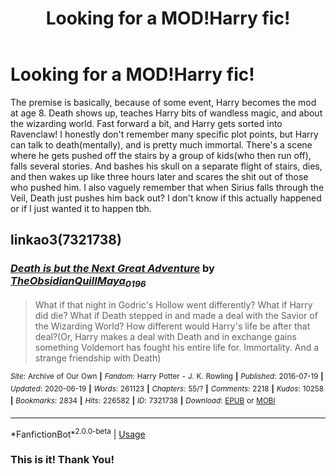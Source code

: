 #+TITLE: Looking for a MOD!Harry fic!

* Looking for a MOD!Harry fic!
:PROPERTIES:
:Author: JustAFictionNerd
:Score: 3
:DateUnix: 1593466587.0
:DateShort: 2020-Jun-30
:FlairText: What's That Fic?
:END:
The premise is basically, because of some event, Harry becomes the mod at age 8. Death shows up, teaches Harry bits of wandless magic, and about the wizarding world. Fast forward a bit, and Harry gets sorted into Ravenclaw! I honestly don't remember many specific plot points, but Harry can talk to death(mentally), and is pretty much immortal. There's a scene where he gets pushed off the stairs by a group of kids(who then run off), falls several stories. And bashes his skull on a separate flight of stairs, dies, and then wakes up like three hours later and scares the shit out of those who pushed him. I also vaguely remember that when Sirius falls through the Veil, Death just pushes him back out? I don't know if this actually happened or if I just wanted it to happen tbh.


** linkao3(7321738)
:PROPERTIES:
:Score: 1
:DateUnix: 1593540120.0
:DateShort: 2020-Jun-30
:END:

*** [[https://archiveofourown.org/works/7321738][*/Death is but the Next Great Adventure/*]] by [[https://www.archiveofourown.org/users/TheObsidianQuill/pseuds/TheObsidianQuill/users/Maya_0196/pseuds/Maya_0196][/TheObsidianQuillMaya_0196/]]

#+begin_quote
  What if that night in Godric's Hollow went differently? What if Harry did die? What if Death stepped in and made a deal with the Savior of the Wizarding World? How different would Harry's life be after that deal?(Or, Harry makes a deal with Death and in exchange gains something Voldemort has fought his entire life for. Immortality. And a strange friendship with Death)
#+end_quote

^{/Site/:} ^{Archive} ^{of} ^{Our} ^{Own} ^{*|*} ^{/Fandom/:} ^{Harry} ^{Potter} ^{-} ^{J.} ^{K.} ^{Rowling} ^{*|*} ^{/Published/:} ^{2016-07-19} ^{*|*} ^{/Updated/:} ^{2020-06-19} ^{*|*} ^{/Words/:} ^{261123} ^{*|*} ^{/Chapters/:} ^{55/?} ^{*|*} ^{/Comments/:} ^{2218} ^{*|*} ^{/Kudos/:} ^{10258} ^{*|*} ^{/Bookmarks/:} ^{2834} ^{*|*} ^{/Hits/:} ^{226582} ^{*|*} ^{/ID/:} ^{7321738} ^{*|*} ^{/Download/:} ^{[[https://archiveofourown.org/downloads/7321738/Death%20is%20but%20the%20Next.epub?updated_at=1592547695][EPUB]]} ^{or} ^{[[https://archiveofourown.org/downloads/7321738/Death%20is%20but%20the%20Next.mobi?updated_at=1592547695][MOBI]]}

--------------

*FanfictionBot*^{2.0.0-beta} | [[https://github.com/tusing/reddit-ffn-bot/wiki/Usage][Usage]]
:PROPERTIES:
:Author: FanfictionBot
:Score: 2
:DateUnix: 1593540136.0
:DateShort: 2020-Jun-30
:END:


*** This is it! Thank You!
:PROPERTIES:
:Author: JustAFictionNerd
:Score: 2
:DateUnix: 1593540825.0
:DateShort: 2020-Jun-30
:END:
